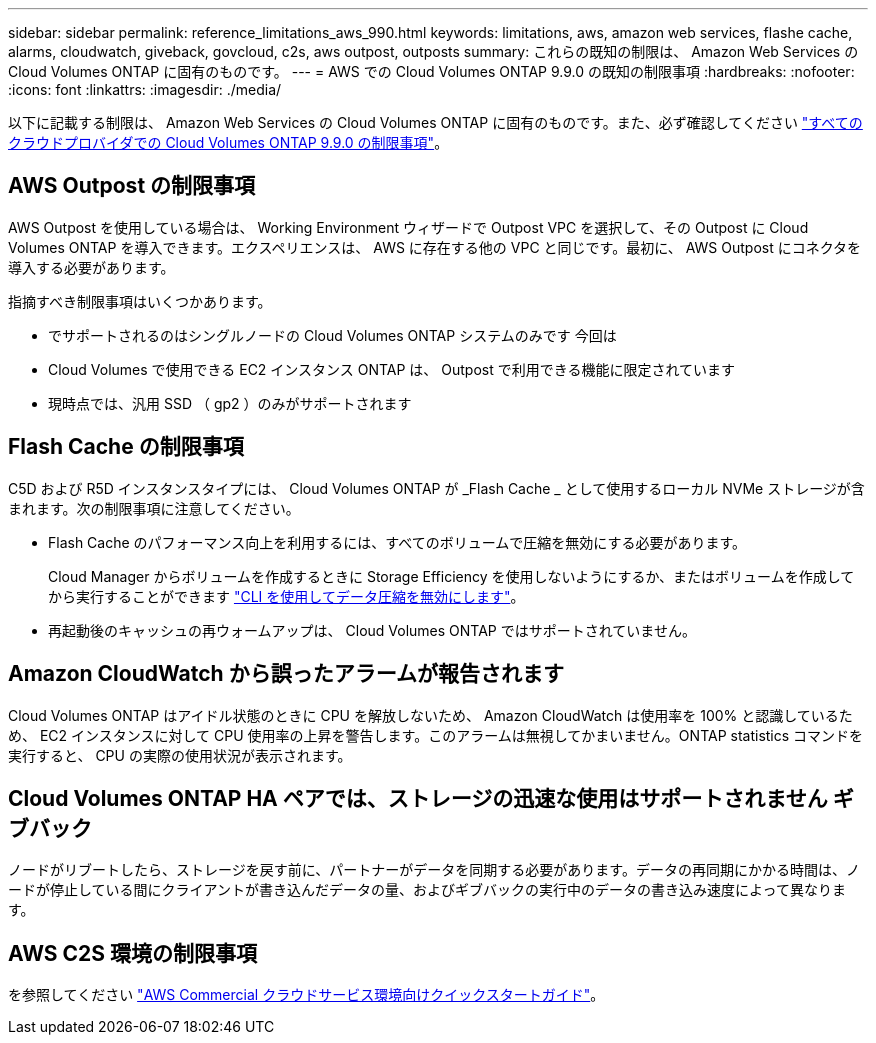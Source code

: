---
sidebar: sidebar 
permalink: reference_limitations_aws_990.html 
keywords: limitations, aws, amazon web services, flashe cache, alarms, cloudwatch, giveback, govcloud, c2s, aws outpost, outposts 
summary: これらの既知の制限は、 Amazon Web Services の Cloud Volumes ONTAP に固有のものです。 
---
= AWS での Cloud Volumes ONTAP 9.9.0 の既知の制限事項
:hardbreaks:
:nofooter: 
:icons: font
:linkattrs: 
:imagesdir: ./media/


[role="lead"]
以下に記載する制限は、 Amazon Web Services の Cloud Volumes ONTAP に固有のものです。また、必ず確認してください link:reference_limitations_990.html["すべてのクラウドプロバイダでの Cloud Volumes ONTAP 9.9.0 の制限事項"]。



== AWS Outpost の制限事項

AWS Outpost を使用している場合は、 Working Environment ウィザードで Outpost VPC を選択して、その Outpost に Cloud Volumes ONTAP を導入できます。エクスペリエンスは、 AWS に存在する他の VPC と同じです。最初に、 AWS Outpost にコネクタを導入する必要があります。

指摘すべき制限事項はいくつかあります。

* でサポートされるのはシングルノードの Cloud Volumes ONTAP システムのみです 今回は
* Cloud Volumes で使用できる EC2 インスタンス ONTAP は、 Outpost で利用できる機能に限定されています
* 現時点では、汎用 SSD （ gp2 ）のみがサポートされます




== Flash Cache の制限事項

C5D および R5D インスタンスタイプには、 Cloud Volumes ONTAP が _Flash Cache _ として使用するローカル NVMe ストレージが含まれます。次の制限事項に注意してください。

* Flash Cache のパフォーマンス向上を利用するには、すべてのボリュームで圧縮を無効にする必要があります。
+
Cloud Manager からボリュームを作成するときに Storage Efficiency を使用しないようにするか、またはボリュームを作成してから実行することができます http://docs.netapp.com/ontap-9/topic/com.netapp.doc.dot-cm-vsmg/GUID-8508A4CB-DB43-4D0D-97EB-859F58B29054.html["CLI を使用してデータ圧縮を無効にします"^]。

* 再起動後のキャッシュの再ウォームアップは、 Cloud Volumes ONTAP ではサポートされていません。




== Amazon CloudWatch から誤ったアラームが報告されます

Cloud Volumes ONTAP はアイドル状態のときに CPU を解放しないため、 Amazon CloudWatch は使用率を 100% と認識しているため、 EC2 インスタンスに対して CPU 使用率の上昇を警告します。このアラームは無視してかまいません。ONTAP statistics コマンドを実行すると、 CPU の実際の使用状況が表示されます。



== Cloud Volumes ONTAP HA ペアでは、ストレージの迅速な使用はサポートされません ギブバック

ノードがリブートしたら、ストレージを戻す前に、パートナーがデータを同期する必要があります。データの再同期にかかる時間は、ノードが停止している間にクライアントが書き込んだデータの量、およびギブバックの実行中のデータの書き込み速度によって異なります。



== AWS C2S 環境の制限事項

を参照してください https://docs.netapp.com/us-en/occm/media/c2s.pdf["AWS Commercial クラウドサービス環境向けクイックスタートガイド"^]。
